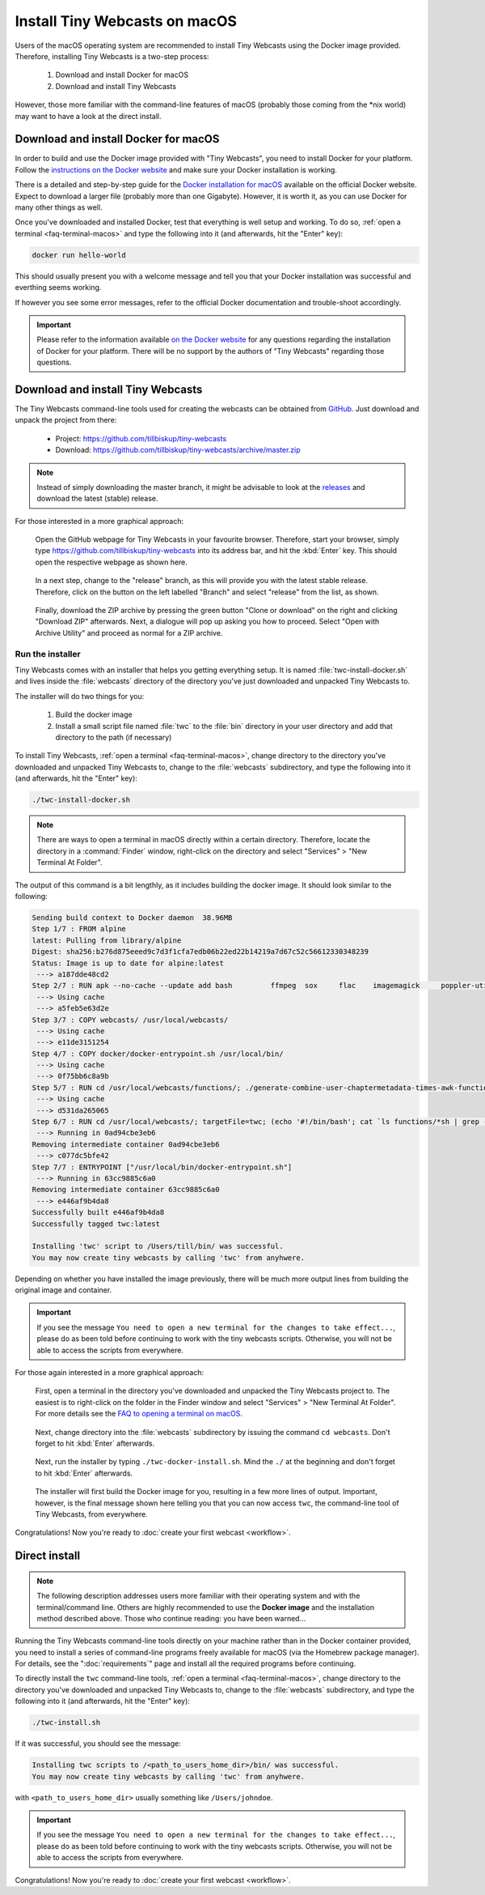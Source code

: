 Install Tiny Webcasts on macOS
##############################

Users of the macOS operating system are recommended to install Tiny Webcasts using the Docker image provided. Therefore, installing Tiny Webcasts is a two-step process:

  #. Download and install Docker for macOS
  
  #. Download and install Tiny Webcasts

However, those more familiar with the command-line features of macOS (probably those coming from the \*nix world) may want to have a look at the direct install.



Download and install Docker for macOS
=====================================

In order to build and use the Docker image provided with "Tiny Webcasts", you need to install Docker for your platform. Follow the `instructions on the Docker website <https://docs.docker.com/>`_ and make sure your Docker installation is working.

There is a detailed and step-by-step guide for the `Docker installation for macOS <https://docs.docker.com/Docker-for-mac/install/>`_ available on the official Docker website. Expect to download a larger file (probably more than one Gigabyte). However, it is worth it, as you can use Docker for many other things as well.

Once you've downloaded and installed Docker, test that everything is well setup and working. To do so, :ref:`open a terminal <faq-terminal-macos>` and type the following into it (and afterwards, hit the "Enter" key):


.. code-block:: bash

   docker run hello-world


This should usually present you with a welcome message and tell you that your Docker installation was successful and everthing seems working.

If however you see some error messages, refer to the official Docker documentation and trouble-shoot accordingly.


.. important::

   Please refer to the information available `on the Docker website <https://docs.docker.com/>`_ for any questions regarding the installation of Docker for your platform. There will be no support by the authors of "Tiny Webcasts" regarding those questions.



Download and install Tiny Webcasts
==================================

The Tiny Webcasts command-line tools used for creating the webcasts can be obtained from `GitHub <https://github.com/tillbiskup/tiny-webcasts>`_. Just download and unpack the project from there:

  * Project: https://github.com/tillbiskup/tiny-webcasts
  * Download: https://github.com/tillbiskup/tiny-webcasts/archive/master.zip
  
  
.. note::

   Instead of simply downloading the master branch, it might be advisable to look at the `releases <https://github.com/tillbiskup/tiny-webcasts/releases>`_ and download the latest (stable) release.


For those interested in a more graphical approach:


.. figure:: ./images/twc-github-01.*
   :width: 100%
   
   Open the GitHub webpage for Tiny Webcasts in your favourite browser. Therefore, start your browser, simply type `https://github.com/tillbiskup/tiny-webcasts <https://github.com/tillbiskup/tiny-webcasts>`_ into its address bar, and hit the :kbd:`Enter` key. This should open the respective webpage as shown here.


.. figure:: ./images/twc-github-03.*
   :width: 100%
   
   In a next step, change to the "release" branch, as this will provide you with the latest stable release. Therefore, click on the button on the left labelled "Branch" and select "release" from the list, as shown.


.. figure:: ./images/twc-github-05.*
   :width: 100%
   
   Finally, download the ZIP archive by pressing the green button "Clone or download" on the right and clicking "Download ZIP" afterwards. Next, a dialogue will pop up asking you how to proceed. Select "Open with Archive Utility" and proceed as normal for a ZIP archive.



Run the installer
-----------------

Tiny Webcasts comes with an installer that helps you getting everything setup. It is named :file:`twc-install-docker.sh` and lives inside the :file:`webcasts` directory of the directory you've just downloaded and unpacked Tiny Webcasts to.


The installer will do two things for you:

  #. Build the docker image
  
  #. Install a small script file named :file:`twc` to the :file:`bin` directory in your user directory and add that directory to the path (if necessary)


To install Tiny Webcasts, :ref:`open a terminal <faq-terminal-macos>`, change directory to the directory you've downloaded and unpacked Tiny Webcasts to, change to the :file:`webcasts` subdirectory, and type the following into it (and afterwards, hit the "Enter" key):


.. code-block:: bash

   ./twc-install-docker.sh


.. note::

   There are ways to open a terminal in macOS directly within a certain directory. Therefore, locate the directory in a :command:`Finder` window, right-click on the directory and select "Services" > "New Terminal At Folder".


The output of this command is a bit lengthly, as it includes building the docker image. It should look similar to the following:


.. code-block:: bash

	Sending build context to Docker daemon  38.96MB
	Step 1/7 : FROM alpine
	latest: Pulling from library/alpine
	Digest: sha256:b276d875eeed9c7d3f1cfa7edb06b22ed22b14219a7d67c52c56612330348239
	Status: Image is up to date for alpine:latest
	 ---> a187dde48cd2
	Step 2/7 : RUN apk --no-cache --update add bash 	ffmpeg 	sox 	flac 	imagemagick 	poppler-utils
	 ---> Using cache
	 ---> a5feb5e63d2e
	Step 3/7 : COPY webcasts/ /usr/local/webcasts/
	 ---> Using cache
	 ---> e11de3151254
	Step 4/7 : COPY docker/docker-entrypoint.sh /usr/local/bin/
	 ---> Using cache
	 ---> 0f75bb6c8a9b
	Step 5/7 : RUN cd /usr/local/webcasts/functions/; ./generate-combine-user-chaptermetadata-times-awk-function.sh > combine-user-chaptermetadata-times.sh
	 ---> Using cache
	 ---> d531da265065
	Step 6/7 : RUN cd /usr/local/webcasts/; targetFile=twc; (echo '#!/bin/bash'; cat `ls functions/*sh | grep -v 'awk'` | grep -v '^#!/bin/bash'; grep -v '^#!/bin/bash' twc.sh) > ${targetFile}; chmod +x ${targetFile}; mv ${targetFile} /usr/local/bin/
	 ---> Running in 0ad94cbe3eb6
	Removing intermediate container 0ad94cbe3eb6
	 ---> c077dc5bfe42
	Step 7/7 : ENTRYPOINT ["/usr/local/bin/docker-entrypoint.sh"]
	 ---> Running in 63cc9885c6a0
	Removing intermediate container 63cc9885c6a0
	 ---> e446af9b4da8
	Successfully built e446af9b4da8
	Successfully tagged twc:latest

	Installing 'twc' script to /Users/till/bin/ was successful.
	You may now create tiny webcasts by calling 'twc' from anyhwere.


Depending on whether you have installed the image previously, there will be much more output lines from building the original image and container.


.. important::

   If you see the message ``You need to open a new terminal for the changes to take effect...``, please do as been told before continuing to work with the tiny webcasts scripts. Otherwise, you will not be able to access the scripts from everywhere.



For those again interested in a more graphical approach:


.. figure:: ./images/twc-install-macos-03.*
   :width: 100%
   
   First, open a terminal in the directory you've downloaded and unpacked the Tiny Webcasts project to. The easiest is to right-click on the folder in the Finder window and select "Services" > "New Terminal At Folder". For more details see the `FAQ to opening a terminal on macOS <faq-terminal-macos>`_.


.. figure:: ./images/twc-install-macos-04.*
   :width: 100%
   
   Next, change directory into the :file:`webcasts` subdirectory by issuing the command ``cd webcasts``. Don't forget to hit :kbd:`Enter` afterwards.


.. figure:: ./images/twc-install-macos-05.*
   :width: 100%
   
   Next, run the installer by typing ``./twc-docker-install.sh``. Mind the ``./`` at the beginning and don't forget to hit :kbd:`Enter` afterwards.


.. figure:: ./images/twc-install-macos-06.*
   :width: 100%
   
   The installer will first build the Docker image for you, resulting in a few more lines of output. Important, however, is the final message shown here telling you that you can now access ``twc``, the command-line tool of Tiny Webcasts, from everywhere.



Congratulations! Now you're ready to :doc:`create your first webcast <workflow>`.


Direct install
==============

.. note::

   The following description addresses users more familiar with their operating system and with the terminal/command line. Others are highly recommended to use the **Docker image** and the installation method described above. Those who continue reading: you have been warned...


Running the Tiny Webcasts command-line tools directly on your machine rather than in the Docker container provided, you need to install a series of command-line programs freely available for macOS (via the Homebrew package manager). For details, see the ":doc:`requirements`" page and install all the required programs before continuing.


To directly install the ``twc`` command-line tools, :ref:`open a terminal <faq-terminal-macos>`, change directory to the directory you've downloaded and unpacked Tiny Webcasts to, change to the :file:`webcasts` subdirectory, and type the following into it (and afterwards, hit the "Enter" key):


.. code-block:: bash

   ./twc-install.sh


If it was successful, you should see the message:


.. code-block:: bash

   Installing twc scripts to /<path_to_users_home_dir>/bin/ was successful.
   You may now create tiny webcasts by calling 'twc' from anyhwere.


with ``<path_to_users_home_dir>`` usually something like ``/Users/johndoe``.


.. important::

   If you see the message ``You need to open a new terminal for the changes to take effect...``, please do as been told before continuing to work with the tiny webcasts scripts. Otherwise, you will not be able to access the scripts from everywhere.


Congratulations! Now you're ready to :doc:`create your first webcast <workflow>`.
